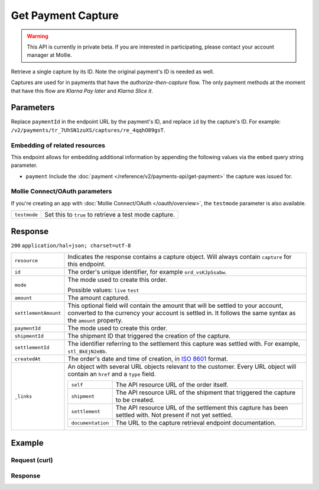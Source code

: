 Get Payment Capture
===================

.. api-name:: Captures API
   :version: 2

.. warning::
   This API is currently in private beta. If you are interested in participating, please contact your account manager at
   Mollie.

.. endpoint::
   :method: GET
   :url: https://api.mollie.com/v2/payments/*paymentId*/captures/*id*

.. authentication::
   :api_keys: true
   :oauth: true

Retrieve a single capture by its ID. Note the original payment's ID is needed as well.

Captures are used for in payments that have the *authorize-then-capture* flow. The only payment methods at the moment
that have this flow are *Klarna Pay later* and *Klarna Slice it*.

Parameters
----------
Replace ``paymentId`` in the endpoint URL by the payment's ID, and replace ``id`` by the capture's ID. For example:
``/v2/payments/tr_7UhSN1zuXS/captures/re_4qqhO89gsT``.

Embedding of related resources
^^^^^^^^^^^^^^^^^^^^^^^^^^^^^^
This endpoint allows for embedding additional information by appending the following values via the ``embed``
query string parameter.

* ``payment`` Include the :doc:`payment </reference/v2/payments-api/get-payment>` the capture was issued for.

Mollie Connect/OAuth parameters
^^^^^^^^^^^^^^^^^^^^^^^^^^^^^^^
If you're creating an app with :doc:`Mollie Connect/OAuth </oauth/overview>`, the ``testmode`` parameter is also
available.

.. list-table::
   :widths: auto

   * - ``testmode``

       .. type:: boolean
          :required: false

     - Set this to ``true`` to retrieve a test mode capture.

Response
--------
``200`` ``application/hal+json; charset=utf-8``

.. list-table::
   :widths: auto

   * - ``resource``

       .. type:: string

     - Indicates the response contains a capture object. Will always contain ``capture`` for this endpoint.

   * - ``id``

       .. type:: string

     - The order's unique identifier, for example ``ord_vsKJpSsabw``.

   * - ``mode``

       .. type:: string

     - The mode used to create this order.

       Possible values: ``live`` ``test``

   * - ``amount``

       .. type:: amount object

     - The amount captured.

   * - ``settlementAmount``

       .. type:: amount object

     -   This optional field will contain the amount that will be settled to your account, converted to the currency
         your account is settled in. It follows the same syntax as the ``amount`` property.

   * - ``paymentId``

       .. type:: string

     - The mode used to create this order.

   * - ``shipmentId``

       .. type:: string
          :required: false

     - The shipment ID that triggered the creation of the capture.

   * - ``settlementId``

       .. type:: string
          :required: false

     - The identifier referring to the settlement this capture was settled with. For example, ``stl_BkEjN2eBb``.

   * - ``createdAt``

       .. type:: datetime

     - The order's date and time of creation, in `ISO 8601 <https://en.wikipedia.org/wiki/ISO_8601>`_ format.

   * - ``_links``

       .. type:: object

     - An object with several URL objects relevant to the customer. Every URL object will contain an ``href`` and a
       ``type`` field.

       .. list-table::
          :widths: auto

          * - ``self``

              .. type:: URL object

            - The API resource URL of the order itself.

          * - ``shipment``

              .. type:: URL object
                 :required: false

            - The API resource URL of the shipment that triggered the capture to be created.

          * - ``settlement``

              .. type:: URL object
                 :required: false

            - The API resource URL of the settlement this capture has been settled with. Not present if not yet settled.

          * - ``documentation``

              .. type:: URL object

            - The URL to the capture retrieval endpoint documentation.

Example
-------

Request (curl)
^^^^^^^^^^^^^^
.. code-block:: bash
   :linenos:

   curl -X GET https://api.mollie.com/v2/payments/tr_WDqYK6vllg/captures/cpt_nkVtjNVx9 \
       -H "Authorization: Bearer test_dHar4XY7LxsDOtmnkVtjNVWXLSlXsM"

Response
^^^^^^^^
.. code-block:: http
   :linenos:

   HTTP/1.1 200 OK
   Content-Type: application/hal+json; charset=utf-8

   {
        "resource": "capture",
        "id": "cpt_nkVtjNVx9",
        "mode": "live",
        "amount": {
            "value": "1027.99",
            "currency": "EUR"
        },
        "settlementAmount": {
            "value": "399.00",
            "currency": "EUR"
        },
        "shipmentId": "shp_3wmsgCJN4U",
        "createdAt": "2018-08-02T09:29:56+00:00",
        "_links": {
            "self": {
                "href": "https://api.mollie.com/v2/payments/tr_WDqYK6vllg/captures/cpt_nkVtjNVx9",
                "type": "application/hal+json"
            },
            "shipment": {
                "href": "https://api.mollie.com/v2/orders/ord_8wmqcHMN4U/shipments/shp_3wmsgCJN4U"
            }
            "documentation": {
                "href": "https://docs.mollie.com/reference/v2/captures-api/get-capture",
                "type": "text/html"
            }
        }
    }

